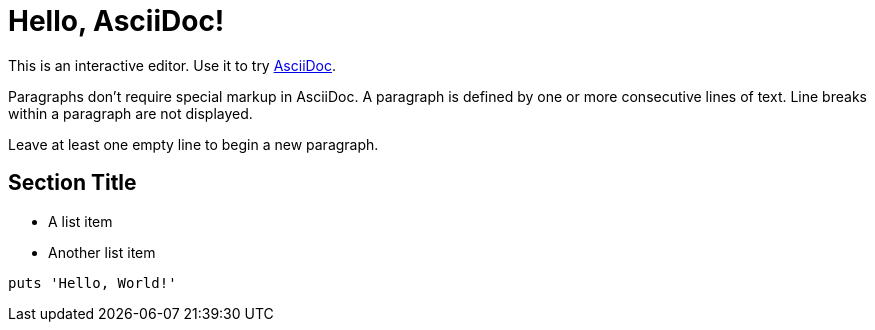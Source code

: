 = Hello, AsciiDoc!

This is an interactive editor.
Use it to try https://asciidoc.org[AsciiDoc].

Paragraphs don't require special markup in AsciiDoc.
A paragraph is defined by one or more consecutive lines of text.
Line breaks within a paragraph are not displayed.

Leave at least one empty line to begin a new paragraph.

== Section Title

* A list item
* Another list item

[,ruby]
----
puts 'Hello, World!'
----
